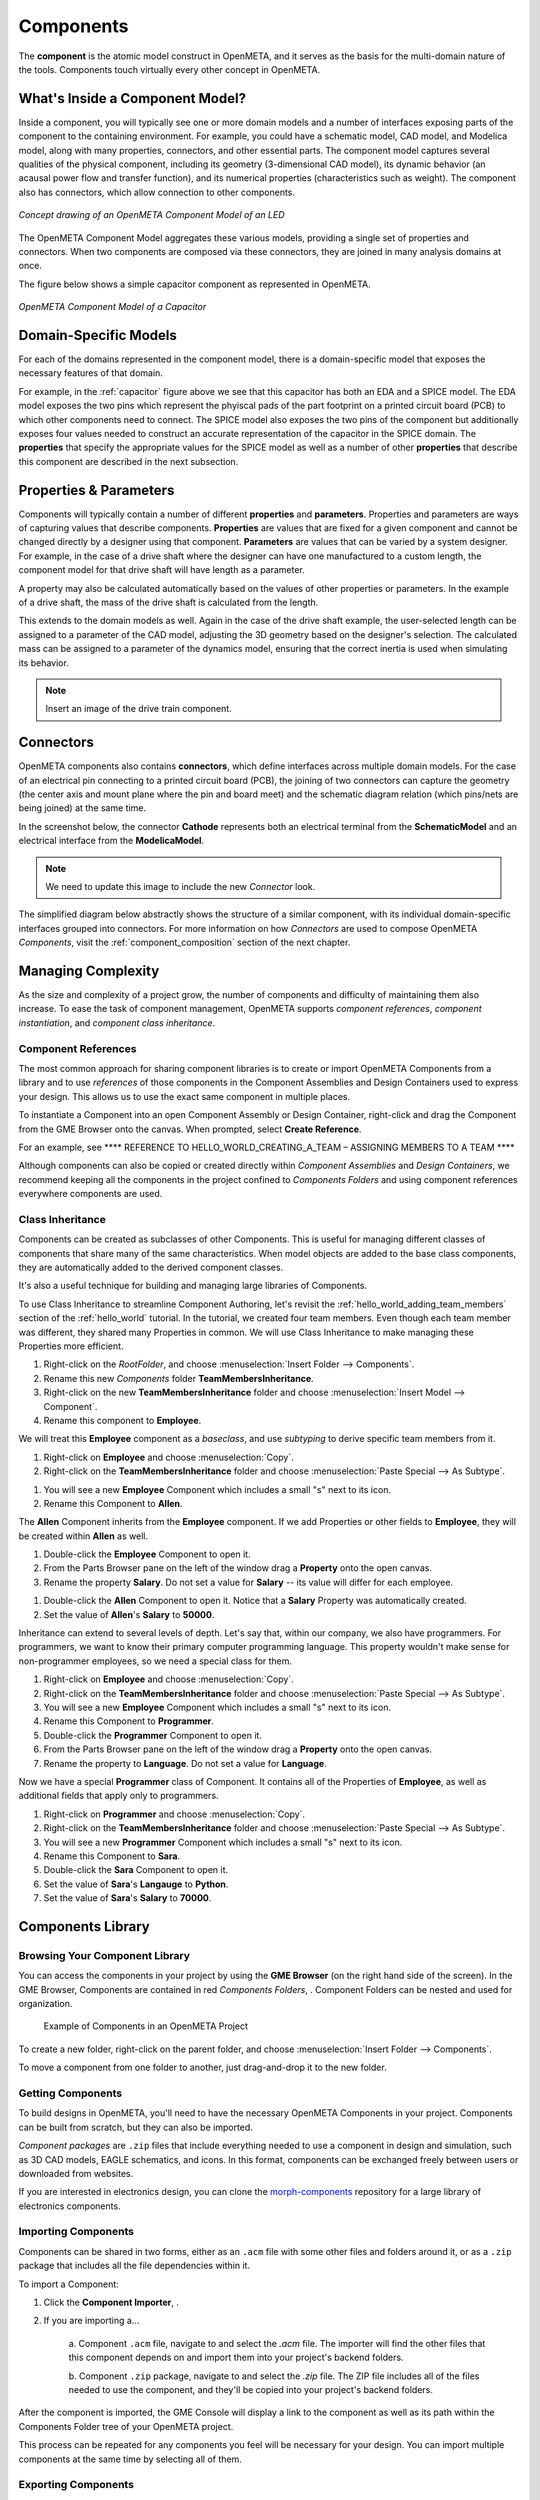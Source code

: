 .. _components:

Components
==========

The **component** is the atomic model construct in OpenMETA, and it serves
as the basis for the multi-domain nature of the tools. Components touch
virtually every other concept in OpenMETA.

What's Inside a Component Model?
--------------------------------

Inside a component, you will typically see one or more domain models
and a number of interfaces exposing parts of the component to the containing
environment. For example, you could have a schematic model, CAD model,
and Modelica model, along with many properties, connectors, and other
essential parts. The component model captures several qualities of the
physical component, including its geometry (3-dimensional CAD model),
its dynamic behavior (an acausal power flow and transfer function), and
its numerical properties (characteristics such as weight). The component
also has connectors, which allow connection to other components.

.. figure:: images/LED_Diagram_lores.png
   :align: center

   *Concept drawing of an OpenMETA Component Model of an LED*

The OpenMETA Component Model aggregates these various models, providing a
single set of properties and connectors. When two components are
composed via these connectors, they are joined in many analysis domains
at once.

The figure below shows a simple capacitor component as represented in OpenMETA.

.. _capacitor:

.. figure:: images/capacitor.png
   :align: center

   *OpenMETA Component Model of a Capacitor*

Domain-Specific Models
----------------------

For each of the domains represented in the component model, there is a
domain-specific model that exposes the necessary features of that domain.

For example, in the :ref:`capacitor` figure above we see that this capacitor has
both an EDA and a SPICE model. The EDA model exposes the two pins which
represent the phyiscal pads of the part footprint on a printed circuit board
(PCB) to which other components need to connect. The SPICE model also exposes
the two pins of the component but additionally exposes four values needed to
construct an accurate representation of the capacitor in the SPICE domain. The
**properties** that specify the appropriate values for the SPICE model as well
as a number of other **properties** that describe this component are described
in the next subsection.

Properties & Parameters
-----------------------

Components will typically contain a number of different **properties**
and **parameters**. Properties and parameters are ways of capturing
values that describe components. **Properties** are values that are
fixed for a given component and cannot be changed directly by a designer
using that component. **Parameters** are values that can be varied by a
system designer. For example, in the case of a drive shaft where the
designer can have one manufactured to a custom length, the component
model for that drive shaft will have length as a parameter.

A property may also be calculated automatically based on the values of
other properties or parameters. In the example of a drive shaft, the
mass of the drive shaft is calculated from the length.

This extends to the domain models as well. Again in the case of the
drive shaft example, the user-selected length can be assigned to a
parameter of the CAD model, adjusting the 3D geometry based on the
designer's selection. The calculated mass can be assigned to a parameter
of the dynamics model, ensuring that the correct inertia is used when
simulating its behavior.

.. note:: Insert an image of the drive train component.

Connectors
----------

OpenMETA components also contains **connectors**, which define interfaces
across multiple domain models. For the case of an electrical pin
connecting to a printed circuit board (PCB), the joining of two
connectors can capture the geometry (the center axis and mount plane
where the pin and board meet) and the schematic diagram relation (which
pins/nets are being joined) at the same time.

In the screenshot below, the connector **Cathode** represents both an
electrical terminal from the **SchematicModel** and an electrical
interface from the **ModelicaModel**.

.. note:: We need to update this image to include the new *Connector* look.

.. image:: images/01-01-connectors-in-LED-model.png
   :alt: Connectors in LED model

The simplified diagram below abstractly shows the structure of a similar
component, with its individual domain-specific interfaces grouped into
connectors. For more information on how *Connectors* are used to compose
OpenMETA *Components*, visit the :ref:`component_composition` section of the
next chapter.

Managing Complexity
-------------------

As the size and complexity of a project grow, the number of components and
difficulty of maintaining them also increase. To ease the task of component
management, OpenMETA supports *component references*, *component
instantiation*, and *component class inheritance*.

Component References
~~~~~~~~~~~~~~~~~~~~

The most common approach for sharing component libraries
is to create or import
OpenMETA Components from a library and to use *references* of those components in the Component
Assemblies and Design Containers used to express your design.
This allows us to use the exact same component in multiple places.

To instantiate a Component into an open Component Assembly or Design Container,
right-click and drag the Component from the GME Browser onto the canvas.
When prompted, select **Create Reference**.

For an example, see **** REFERENCE TO HELLO_WORLD_CREATING_A_TEAM – ASSIGNING MEMBERS TO A TEAM ****

Although components can also be copied or created directly within *Component Assemblies* and
*Design Containers*, we recommend keeping all the components in the project
confined to *Components Folders* and using component references everywhere
components are used.

Class Inheritance
~~~~~~~~~~~~~~~~~

Components can be created as subclasses of other Components.
This is useful for managing different classes of components that share many of the same characteristics.
When model objects are added to the base class components, they are
automatically added to the derived component classes.

It's also a useful technique for building and managing large libraries of Components.

To use Class Inheritance to streamline Component Authoring, let's revisit the :ref:`hello_world_adding_team_members`
section of the :ref:`hello_world` tutorial.
In the tutorial, we created four team members.
Even though each team member was different, they shared many Properties in common.
We will use Class Inheritance to make managing these Properties more efficient.

#. Right-click on the *RootFolder*, and choose :menuselection:`Insert Folder --> Components`.
#. Rename this new *Components* folder **TeamMembersInheritance**.
#. Right-click on the new **TeamMembersInheritance** folder and choose :menuselection:`Insert Model --> Component`.
#. Rename this component to **Employee**.

.. image:: images/inheritance_tutorial_1.png
   :alt: TeamMembersInheritance folder w/ Employee base class component

We will treat this **Employee** component as a *baseclass*, and use *subtyping* to derive specific team members from it.

#. Right-click on **Employee** and choose :menuselection:`Copy`.
#. Right-click on the **TeamMembersInheritance** folder and choose :menuselection:`Paste Special --> As Subtype`.

.. image:: images/inheritance_tutorial_2.png
   :alt: Paste Special --> Subtype menu selection

#. You will see a new **Employee** Component which includes a small "s" next to its icon.
#. Rename this Component to **Allen**.

.. image:: images/inheritance_tutorial_3.png
   :alt: Employee Subtype Allen

The **Allen** Component inherits from the **Employee** component. If we add Properties or other fields to **Employee**, they will be created within **Allen** as well.

#. Double-click the **Employee** Component to open it.
#. From the Parts Browser pane on the left of the window drag a **Property** onto the open canvas.
#. Rename the property **Salary**. Do not set a value for **Salary** -- its value will differ for each employee.

.. image:: images/inheritance_tutorial_4.png
   :alt: Employee component w/ property 'Salary'

#. Double-click the **Allen** Component to open it. Notice that a **Salary** Property was automatically created.
#. Set the value of **Allen**'s **Salary** to **50000**.

.. image:: images/inheritance_tutorial_5.png
   :alt: Employee Subtype Allen with inherited property 'Salary' set to 50000

Inheritance can extend to several levels of depth. Let's say that, within our company, we also have programmers.
For programmers, we want to know their primary computer programming language.
This property wouldn't make sense for non-programmer employees, so we need a special class for them.

#. Right-click on **Employee** and choose :menuselection:`Copy`.
#. Right-click on the **TeamMembersInheritance** folder and choose :menuselection:`Paste Special --> As Subtype`.
#. You will see a new **Employee** Component which includes a small "s" next to its icon.
#. Rename this Component to **Programmer**.
#. Double-click the **Programmer** Component to open it.
#. From the Parts Browser pane on the left of the window drag a **Property** onto the open canvas.
#. Rename the property to **Language**. Do not set a value for **Language**.

.. image:: images/inheritance_tutorial_6.png
   :alt: Employee subtype Programmer component w/ added property 'Language'

Now we have a special **Programmer** class of Component. It contains all of the Properties of **Employee**,
as well as additional fields that apply only to programmers.

#. Right-click on **Programmer** and choose :menuselection:`Copy`.
#. Right-click on the **TeamMembersInheritance** folder and choose :menuselection:`Paste Special --> As Subtype`.
#. You will see a new **Programmer** Component which includes a small "s" next to its icon.
#. Rename this Component to **Sara**.
#. Double-click the **Sara** Component to open it.
#. Set the value of **Sara**'s **Langauge** to **Python**.
#. Set the value of **Sara**'s **Salary** to **70000**.

.. image:: images/inheritance_tutorial_7.png
   :alt: Programmer subtype Sara w/ inherited properties 'Salary' and 'Langauge' set to 70000 and Python

Components Library
------------------

Browsing Your Component Library
~~~~~~~~~~~~~~~~~~~~~~~~~~~~~~~

You can access the components in your project by using the **GME Browser** (on
the right hand side of the screen).
In the GME Browser, Components are contained in red *Components Folders*,
|COMPONENTS_FOLDER|. Component Folders can be nested and used for organization.

.. |COMPONENTS_FOLDER| image:: images/components-folder.png

.. figure:: images/component-library-organized.png
   :alt: Example of Components in an OpenMETA Project

   Example of Components in an OpenMETA Project

To create a new folder, right-click on the parent folder, and choose
:menuselection:`Insert Folder --> Components`.

.. image:: images/create-new-folder.png

To move a component from one folder to another, just drag-and-drop it to the new
folder.

Getting Components
~~~~~~~~~~~~~~~~~~

To build designs in OpenMETA, you'll need to have the necessary OpenMETA
Components in your project. Components can be built from scratch, but they can
also be imported.

*Component packages* are ``.zip`` files that include everything needed to use a
component in design and simulation, such as 3D CAD models, EAGLE schematics, and
icons. In this format, components can be exchanged freely between users or
downloaded from websites.

If you are interested in electronics design, you can clone the `morph-components
<https://bitbucket.org/metamorphsoftwareinc/morph-components>`_ repository
for a large library of electronics components.

Importing Components
~~~~~~~~~~~~~~~~~~~~

Components can be shared in two forms, either as an ``.acm`` file with some
other files and folders around it, or as a ``.zip`` package that includes all
the file dependencies within it.

To import a Component:

#. Click the **Component Importer**, |COMPONENT_IMPORTER_ICON|.
#. If you are importing a...

    a. Component ``.acm`` file, navigate to and select the `.acm` file. The
    importer will find the other files that this component depends on and import
    them into your project's backend folders.

    b. Component ``.zip`` package, navigate to and select the `.zip` file. The
    ZIP file includes all of the files needed to use the component, and they'll
    be copied into your project's backend folders.

.. |COMPONENT_IMPORTER_ICON| image:: images/component_importer_icon.png

After the component is imported, the GME Console will display a link to the
component as well as its path within the Components Folder tree of your
OpenMETA project.

This process can be repeated for any components you feel will be necessary for
your design. You can import multiple components at the same time by selecting
all of them.

Exporting Components
~~~~~~~~~~~~~~~~~~~~

OpenMETA includes a utility which will create component packages from the
components in your OpenMETA project. These packages are `.zip` files which
contain everything that's needed to use a component.

To export a single component:

#. Open the component by double-clicking on it in the GME Browser.
#. Click the **Component Exporter** button, |COMPONENT_EXPORTER_ICON|.

   .. |COMPONENT_EXPORTER_ICON| image:: images/component_exporter_icon.png

#. You'll be prompted for a location in which to save the component package
   ``.zip`` file.
#. A component package ZIP file will be produced in the folder you selected.

To export *all* of the components in your OpenMETA project:

#. Close all of your editing windows.
#. Click the **Component Exporter** button, |COMPONENT_EXPORTER_ICON|.
#. You'll be prompted for a location in which to save your component package
   ``.zip`` files.
#. For each component in your OpenMETA project, a component package ZIP file will be
   produced in the folder you selected.
